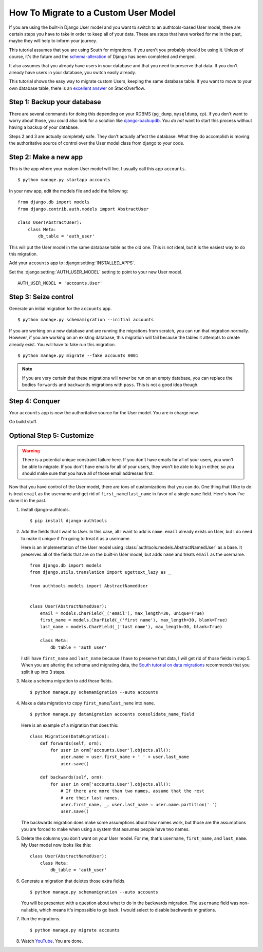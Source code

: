 How To Migrate to a Custom User Model
=====================================


If you are using the built-in Django User model and you want to switch to an
authtools-based User model, there are certain steps you have to take in order
to keep all of your data. These are steps that have worked for me in the past,
maybe they will help to inform your journey.

This tutorial assumes that you are using South for migrations. If you aren't
you probably should be using it. Unless of course, it's the future and the
`schema-alteration
<https://github.com/andrewgodwin/django/tree/schema-alteration>`_ of Django has
been completed and merged.

It also assumes that you already have users in your database and that you need
to preserve that data. If you don't already have users in your database, you
switch easily already.

This tutorial shows the easy way to migrate custom Users, keeping the same
database table.  If you want to move to your own database table, there is an
`excellent answer`_ on StackOverflow.

Step 1: Backup your database
----------------------------

There are several commands for doing this depending on your RDBMS (``pg_dump``,
``mysqldump``, ``cp``). If you don't want to worry about those, you could also
look for a solution like `django-backupdb
<https://github.com/fusionbox/django-backupdb>`_. You *do not* want to start
this process without having a backup of your database.

Steps 2 and 3 are actually completely safe.  They don't actually affect the
database.  What they do accomplish is moving the authoritative source of
control over the User model class from django to your code.


Step 2: Make a new app
----------------------

This is the app where your custom User model will live. I usually call this
app ``accounts``. ::

    $ python manage.py startapp accounts

In your new app, edit the models file and add the following::

    from django.db import models
    from django.contrib.auth.models import AbstractUser

    class User(AbstractUser):
        class Meta:
            db_table = 'auth_user'


This will put the User model in the same database table as the old one. This
is not ideal, but it is the easiest way to do this migration.

Add your ``accounts`` app to :django:setting:`INSTALLED_APPS`.

Set the :django:setting:`AUTH_USER_MODEL` setting to point to your new User
model. ::

    AUTH_USER_MODEL = 'accounts.User'


Step 3: Seize control
---------------------

Generate an initial migration for the ``accounts`` app. ::

    $ python manage.py schemamigration --initial accounts

If you are working on a new database and are running the migrations from
scratch, you can run that migration normally. However, if you are working on an
existing database, this migration will fail because the tables it attempts to
create already exist. You will have to fake run this migration. ::

    $ python manage.py migrate --fake accounts 0001

.. note ::

    If you are very certain that these migrations will *never* be run on an
    empty database, you can replace the bodies ``forwards`` and ``backwards``
    migrations with ``pass``. This is not a good idea though.


Step 4: Conquer
---------------

Your ``accounts`` app is now the authoritative source for the User model. You
are in charge now.

Go build stuff.


Optional Step 5: Customize
--------------------------

.. warning ::

    There is a potential unique constraint failure here. If you don't have
    emails for all of your users, you won't be able to migrate. If you don't
    have emails for all of your users, they won't be able to log in either, so
    you should make sure that you have all of those email addresses first.

Now that you have control of the User model, there are tons of customizations
that you can do. One thing that I like to do is treat ``email`` as the username
and get rid of ``first_name``/``last_name`` in favor of a single ``name``
field. Here's how I've done it in the past.

1.  Install django-authtools. ::

    $ pip install django-authtools


2.  Add the fields that I want to User. In this case, all I want to add is
    ``name``. ``email`` already exists on User, but I do need to make it
    unique if I'm going to treat it as a username.

    Here is an implementation of the User model using
    :class:`authtools.models.AbstractNamedUser` as a base. It preserves all of
    the fields that are on the built-in User model, but adds ``name`` and
    treats ``email`` as the username. ::

        from django.db import models
        from django.utils.translation import ugettext_lazy as _

        from authtools.models import AbstractNamedUser


        class User(AbstractNamedUser):
            email = models.CharField(_('email'), max_length=30, unique=True)
            first_name = models.CharField(_('first name'), max_length=30, blank=True)
            last_name = models.CharField(_('last name'), max_length=30, blank=True)

            class Meta:
                db_table = 'auth_user'

    I still have ``first_name`` and ``last_name`` because I have to preserve
    that data, I will get rid of those fields in step 5.  When you are altering
    the schema and migrating data, the `South tutorial on data migrations`_
    recommends that you split it up into 3 steps.


3.  Make a schema migration to add those fields. ::

        $ python manage.py schemamigration --auto accounts


4.  Make a data migration to copy ``first_name``/``last_name`` into ``name``. ::

        $ python manage.py datamigration accounts consolidate_name_field

    Here is an example of a migration that does this::

        class Migration(DataMigration):
            def forwards(self, orm):
                for user in orm['accounts.User'].objects.all():
                    user.name = user.first_name + ' ' + user.last_name
                    user.save()

            def backwards(self, orm):
                for user in orm['accounts.User'].objects.all():
                    # If there are more than two names, assume that the rest
                    # are their last names.
                    user.first_name, _, user.last_name = user.name.partition(' ')
                    user.save()

    The backwards migration does make some assumptions about how names work,
    but those are the assumptions you are forced to make when using a system
    that assumes people have two names.


5.  Delete the columns you don't want on your User model. For me, that's
    ``username``, ``first_name``, and ``last_name``. My User model now looks
    like this::

        class User(AbstractNamedUser):
            class Meta:
                db_table = 'auth_user'


6.  Generate a migration that deletes those extra fields. ::

        $ python manage.py schemamigration --auto accounts

    You will be presented with a question about what to do in the backwards
    migration. The ``username`` field was non-nullable, which means it's
    impossible to go back. I would select to disable backwards migrations.


7.  Run the migrations. ::

        $ python manage.py migrate accounts


8.  Watch `YouTube <http://www.youtube.com/watch?v=9bZkp7q19f0>`_. You are
    done.

.. _excellent answer: http://stackoverflow.com/questions/14904046/migrating-existing-auth-user-data-to-new-django-1-5-custom-user-model
.. _South tutorial on data migrations: http://south.aeracode.org/wiki/Tutorial3
